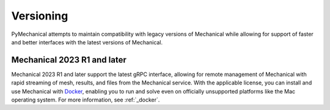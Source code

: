 **********
Versioning
**********

PyMechanical attempts to maintain compatibility with legacy
versions of Mechanical while allowing for support of faster and better
interfaces with the latest versions of Mechanical.


Mechanical 2023 R1 and later
~~~~~~~~~~~~~~~~~~~~~~~~~~~~

Mechanical 2023 R1 and later support the latest gRPC interface, allowing
for remote management of Mechanical with rapid streaming of mesh, results,
and files from the Mechanical service. With the applicable license, you
can install and use Mechanical with `Docker <https://www.docker.com/>`_,
enabling you to run and solve even on officially unsupported platforms like
the Mac operating system. For more information, see :ref:`_docker`. 

